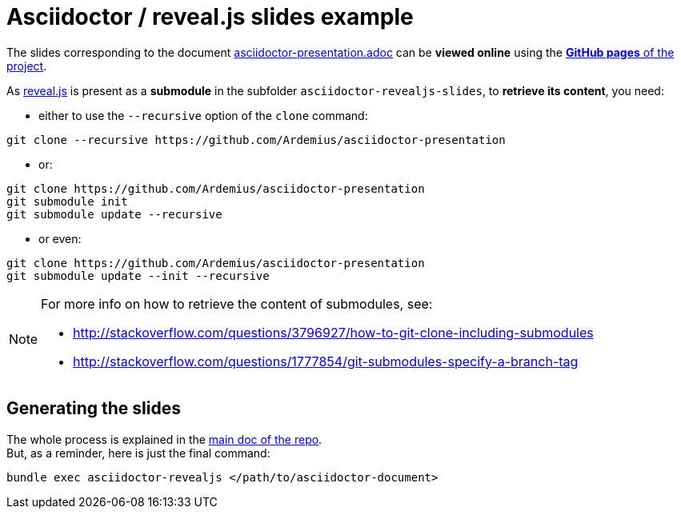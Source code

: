 = Asciidoctor / reveal.js slides example

The slides corresponding to the document https://github.com/Ardemius/asciidoctor-presentation/blob/master/asciidoctor-presentation.adoc[asciidoctor-presentation.adoc] can be *viewed online* using the http://ardemius.github.io/asciidoctor-presentation/asciidoctor-revealjs-slides/asciidoctor-revealjs-slides-example.html[*GitHub pages* of the project].

As https://github.com/hakimel/reveal.js[reveal.js] is present as a *submodule* in the subfolder `asciidoctor-revealjs-slides`, to *retrieve its content*, you need:

* either to use the `--recursive` option of the `clone` command: +
----
git clone --recursive https://github.com/Ardemius/asciidoctor-presentation
----
* or: +
----
git clone https://github.com/Ardemius/asciidoctor-presentation
git submodule init
git submodule update --recursive
----
* or even: +
----
git clone https://github.com/Ardemius/asciidoctor-presentation
git submodule update --init --recursive
----

[NOTE]
====
For more info on how to retrieve the content of submodules, see:

* http://stackoverflow.com/questions/3796927/how-to-git-clone-including-submodules
* http://stackoverflow.com/questions/1777854/git-submodules-specify-a-branch-tag
====

== Generating the slides

The whole process is explained in the https://github.com/Ardemius/asciidoctor-presentation/blob/master/asciidoctor-presentation.adoc#slides-rendering-with-revealjs[main doc of the repo]. +
But, as a reminder, here is just the final command:

[source,asciidoctor]
----
bundle exec asciidoctor-revealjs </path/to/asciidoctor-document>
----
